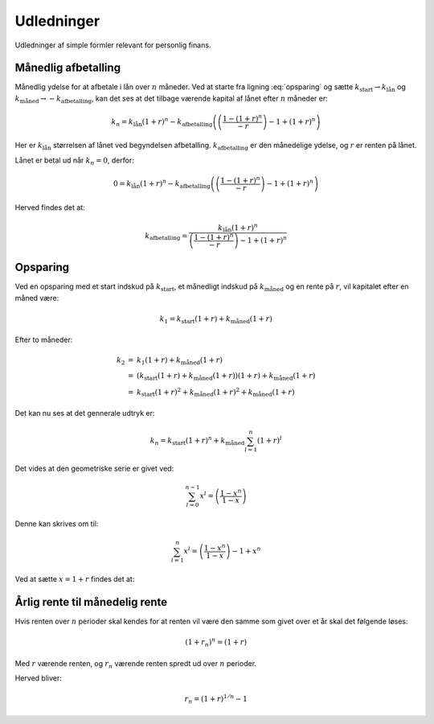 Udledninger
===========

Udledninger af simple formler relevant for personlig finans.

Månedlig afbetalling
--------------------

Månedlig ydelse for at afbetale i lån over :math:`n` måneder. 
Ved at starte fra ligning :eq:`opsparing` og sætte :math:`k_{\mathrm{start}}\rightarrow k_{\mathrm{lån}}` og :math:`k_{\mathrm{måned}}\rightarrow-k_{\mathrm{afbetalling}}`, 
kan det ses at det tilbage værende kapital af lånet efter :math:`n` måneder er:

.. math::
   k_{n}=k_{\mathrm{lån}}\left(1+r\right)^{n} - k_{\mathrm{afbetalling}}\left(\left(\frac{1-\left(1+r\right)^{n}}{-r}\right)-1+\left(1+r\right)^{n}\right)
   
Her er :math:`k_{\mathrm{lån}}` størrelsen af lånet ved begyndelsen afbetalling.
:math:`k_{\mathrm{afbetalling}}` er den månedelige ydelse, og :math:`r` er renten på lånet.

Lånet er betal ud når :math:`k_{n}=0`, derfor:

.. math::
   0=k_{\mathrm{lån}}\left(1+r\right)^{n}-k_{\mathrm{afbetalling}}\left(\left(\frac{1-\left(1+r\right)^{n}}{-r}\right)-1+\left(1+r\right)^{n}\right)
   
Herved findes det at:

.. math::
   k_{\mathrm{afbetalling}}=\frac{k_{\mathrm{lån}}\left(1+r\right)^{n}}{\left(\frac{1-\left(1+r\right)^{n}}{-r}\right)-1+\left(1+r\right)^{n}}

Opsparing
---------

Ved en opsparing med et start indskud på :math:`k_{\mathrm{start}}`, et månedligt indskud på :math:`k_{\mathrm{måned}}` og en rente på :math:`r`, vil kapitalet efter en måned være:

.. math::
   k_{1}=k_{\mathrm{start}}\left(1+r\right)+k_{\mathrm{måned}}\left(1+r\right)
   
Efter to måneder:

.. math::
   \begin{eqnarray}
   k_{2} &=& k_{1}\left(1+r\right)+k_{\mathrm{m\mathring{a}ned}}\left(1+r\right) \\
         &=& \left(k_{\mathrm{start}}\left(1+r\right)+k_{\mathrm{m\mathring{a}ned}}\left(1+r\right)\right)\left(1+r\right)+k_{\mathrm{m\mathring{a}ned}}\left(1+r\right) \\
         &=& k_{\mathrm{start}}\left(1+r\right)^{2}+k_{\mathrm{m\mathring{a}ned}}\left(1+r\right)^{2}+k_{\mathrm{m\mathring{a}ned}}\left(1+r\right)
    \end{eqnarray}
    
Det kan nu ses at det gennerale udtryk er:

.. math::
   k_{n}=k_{\mathrm{start}}\left(1+r\right)^{n}+k_{\mathrm{måned}}\sum_{l=1}^{n}\left(1+r\right)^{l}

Det vides at den geometriske serie er givet ved:

.. math::
   \sum_{l=0}^{n-1}x^{l}=\left(\frac{1-x^{n}}{1-x}\right)

Denne kan skrives om til:

.. math::
   \sum_{l=1}^{n}x^{l}=\left(\frac{1-x^{n}}{1-x}\right)-1+x^{n}
   
Ved at sætte :math:`x=1+r` findes det at:

.. math::
   k_{n} = k_{\mathrm{start}}\left(1+r\right)^{n} + k_{\mathrm{måned}}\left(\left(\frac{1-\left(1+r\right)^{n}}{-r}\right)-1 + \left(1+r\right)^{n}\right)
   :label: opsparing
   

   
Årlig rente til månedelig rente
-------------------------------

Hvis renten over :math:`n` perioder skal kendes for at renten vil være den samme som givet over et år skal det følgende løses:

.. math::
   \left(1+r_{n}\right)^{n}=\left(1+r\right)
   
Med :math:`r` værende renten, og :math:`r_{n}` værende renten spredt ud over :math:`n` perioder.
   
Herved bliver:

.. math::
   r_{n}=\left(1+r\right)^{1/n}-1


